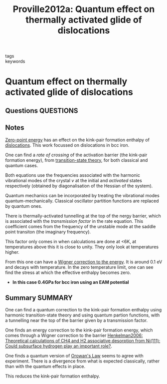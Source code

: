 #+TITLE: Proville2012a: Quantum effect on thermally activated glide of dislocations
#+ROAM_KEY: cite:Proville2012a
- tags ::
- keywords ::

* Quantum effect on thermally activated glide of dislocations
  :PROPERTIES:
  :Custom_ID: Proville2012a
  :URL: http://www.nature.com/articles/nmat3401
  :AUTHOR: Proville, L., Rodney, D., & Marinica, M.
  :NOTER_DOCUMENT: /home/tigany/Zotero/storage/P65JFIJW/Proville et al. - 2012 - Quantum effect on thermally activated glide of dis.pdf
  :NOTER_PAGE:
  :END:
** Questions :QUESTIONS:
** Notes
   [[file:2021-03-04--14-35-12--zero_point_energy.org][Zero-point energy]] has an effect on the kink-pair formation enthalpy
   of [[file:20210105175521-dislocations.org][dislocations]]. This work focussed on dislocations in bcc iron.

   One can find a /rate of crossing/ of the activation barrier (the
   kink-pair formation energy), from [[file:2021-03-04--14-44-41--transition_state_theory.org][transition-state theory]], for
   both classical and quantum cases.

   Both equations use the frequencies associated with the harmonic
   vibrational modes of the crystal $\nu$ at the initial and
   /activated/ states respectively (obtained by diagonalisation of the
   Hessian of the system).

   Quantum mechanics can be incorporated by treating the vibrational
   modes quantum-mechanically. Classical oscillator partition
   functions are replaced by quantum ones.

   There is thermally-activated tunnelling at the top of the nergy
   barrier, which is associated with the /transmission factor/ in the
   rate equation. This coefficient comes from the frequency of the unstable mode at the saddle point transiton
   (the imaginary frequency).

   This factor only comes in when calculations are done at <6K, at
   temperatures above this it is close to unity. They only look at
   temperatures higher.

   From this one can have a _Wigner correction to the energy_. It is
   around 0.1 eV and decays with temperature. In the zero temperature
   limit, one can see find the stress at which the effective enthalpy
   becomes zero.

   - *In this case 0.4GPa for bcc iron using an EAM potential*



** Summary :SUMMARY:
   One can find a quantum correction to the kink-pair formation
   enthalpy using harmonic transition-state theory and using quantum
   partion functions, with a tunnelling near the top of the barrier
   given by a transmission factor.

   One finds an energy correction to the kink-pair formation energy,
   which comes through a Wigner correction to the
   barrier [[file:henkelman2006.org][Henkelman2006: Theoretical calculations of CH4 and H2 associative desorption from Ni(111): Could subsurface hydrogen play an important role?]].

   One finds a quantum version of [[file:2021-03-08--16-10-28--orowan_s_law.org][Orowan's Law]] seems to agree with
   experiment. There is a divergence from what is expected
   classically, rather than with the quantum effects in place.

   # which comes through the entropic contribution to the enthalpy, due
   # to the vibrational modes available at the transition point.

   This reduces the kink-pair formation enthalpy.

   # dE =  TdS - pdV
   # dH =  TdS - VdP
   # dF = -TdS - pdV
   # dG = -TdS + Vdp
